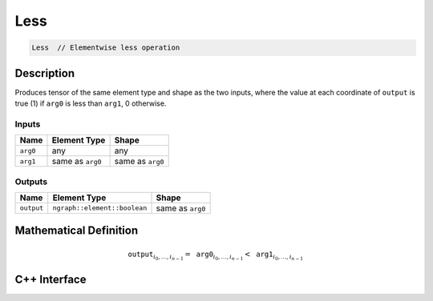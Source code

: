 .. less.rst:

####
Less
####

.. code-block:: cpp

   Less  // Elementwise less operation


Description
===========

Produces tensor of the same element type and shape as the two inputs,
where the value at each coordinate of ``output`` is true (1) if
``arg0`` is less than ``arg1``, 0 otherwise.

Inputs
------

+-----------------+-------------------------+--------------------------------+
| Name            | Element Type            | Shape                          |
+=================+=========================+================================+
| ``arg0``        | any                     | any                            |
+-----------------+-------------------------+--------------------------------+
| ``arg1``        | same as ``arg0``        | same as ``arg0``               |
+-----------------+-------------------------+--------------------------------+

Outputs
-------

+-----------------+------------------------------+--------------------------------+
| Name            | Element Type                 | Shape                          |
+=================+==============================+================================+
| ``output``      | ``ngraph::element::boolean`` | same as ``arg0``               |
+-----------------+------------------------------+--------------------------------+


Mathematical Definition
=======================

.. math::

   \texttt{output}_{i_0, \ldots, i_{n-1}} = \texttt{arg0}_{i_0, \ldots, i_{n-1}} < \texttt{arg1}_{i_0, \ldots, i_{n-1}}


C++ Interface
=============

.. doxygenclass:: ngraph::op::Less
   :project: ngraph
   :members:

